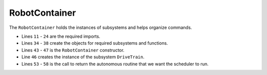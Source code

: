 RobotContainer
==============

The ``RobotContainer`` holds the instances of subsystems and helps organize commands.

.. tabs::
   
    .. tab:: Java

        .. code-block:: java
            :linenos:

            /*----------------------------------------------------------------------------*/
            /* Copyright (c) 2018-2019 FIRST. All Rights Reserved.                        */
            /* Open Source Software - may be modified and shared by FRC teams. The code   */
            /* must be accompanied by the FIRST BSD license file in the root directory of */
            /* the project.                                                               */
            /*----------------------------------------------------------------------------*/

            package frc.robot;

            //Java imports
            import java.util.HashMap;
            import java.util.Map;

            //WPI imports
            import edu.wpi.first.wpilibj.smartdashboard.SendableChooser;
            import edu.wpi.first.wpilibj.smartdashboard.SmartDashboard;
            import edu.wpi.first.wpilibj2.command.Command;

            //Command imports
            import frc.robot.commands.auto.AutoCommand;
            import frc.robot.commands.auto.DriveMotor;

            //Subsystem imports
            import frc.robot.subsystems.DriveTrain;

            /**
             * RobotContainer Class
             * <p>
             * This class is used for creating the instances of subsystems and organizing commands
             */
            public class RobotContainer
            {
                //Define subsystems
                public static DriveTrain drive;

                //Define the auto selector
                public static SendableChooser<String> autoChooser;
                public static Map<String, AutoCommand> autoMode = new HashMap<>();

                /**
                 * Constructor
                 */
                public RobotContainer()
                {
                    //Create an instance of subsystems
                    drive = new DriveTrain();
                }

                /**
                 * Used for getting the autonomous command to be executed
                 * @return autonmous command to execute
                 */
                public Command getAutonomousCommand()
                {
                    String mode = RobotContainer.autoChooser.getSelected();
                    SmartDashboard.putString("Chosen Auto Mode", mode);
                    return autoMode.getOrDefault(mode, new DriveMotor());
                }
            }

- Lines ``11`` - ``24`` are the required imports.
- Lines ``34`` - ``38`` create the objects for required subsystems and functions.
- Lines ``43`` - ``47`` is the ``RobotContainer`` constructor.
- Line ``46`` creates the instance of the subsystem ``DriveTrain``.
- Lines ``53`` - ``58`` is the call to return the autonomous routine that we want the scheduler to run. 